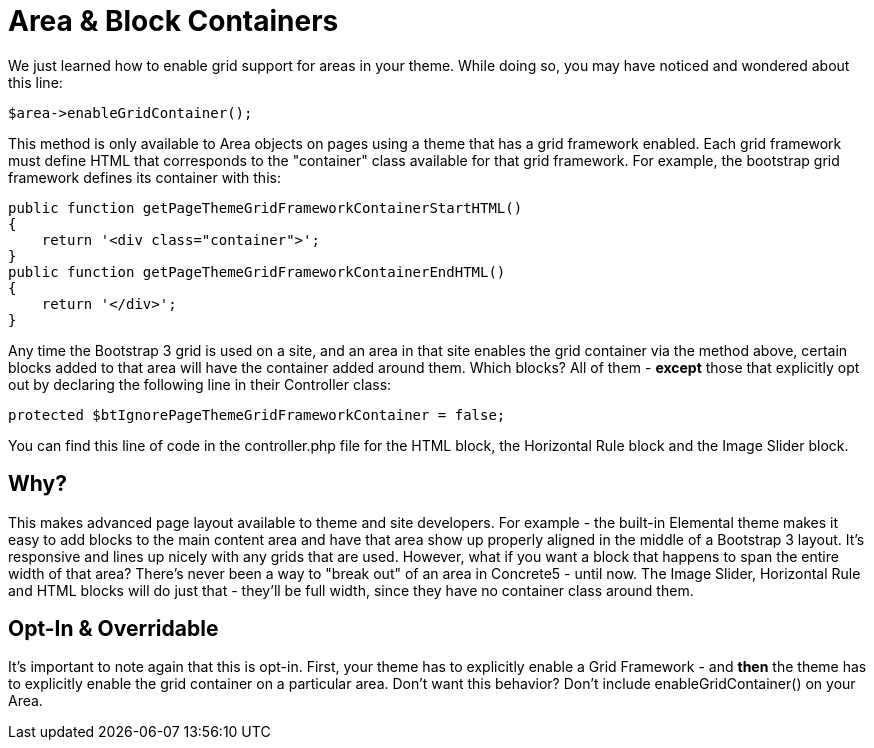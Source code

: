 [[design_grid_containers]]
= Area & Block Containers

We just learned how to enable grid support for areas in your theme.
While doing so, you may have noticed and wondered about this line:

[source,php]
----
$area->enableGridContainer();
----

This method is only available to Area objects on pages using a theme that has a grid framework enabled.
Each grid framework must define HTML that corresponds to the "container" class available for that grid framework.
For example, the bootstrap grid framework defines its container with this:

[source,php]
----
public function getPageThemeGridFrameworkContainerStartHTML()
{
    return '<div class="container">';
}
public function getPageThemeGridFrameworkContainerEndHTML()
{
    return '</div>';
}
----

Any time the Bootstrap 3 grid is used on a site, and an area in that site enables the grid container via the method above, certain blocks added to that area will have the container added around them.
Which blocks?
All of them - **except** those that explicitly opt out by declaring the following line in their Controller class:

[source,php]
----
protected $btIgnorePageThemeGridFrameworkContainer = false;
----

You can find this line of code in the controller.php file for the HTML block, the Horizontal Rule block and the Image Slider block.

== Why?

This makes advanced page layout available to theme and site developers.
For example - the built-in Elemental theme makes it easy to add blocks to the main content area and have that area show up properly aligned in the middle of a Bootstrap 3 layout.
It's responsive and lines up nicely with any grids that are used.
However, what if you want a block that happens to span the entire width of that area?
There's never been a way to "break out" of an area in Concrete5 - until now.
The Image Slider, Horizontal Rule and HTML blocks will do just that - they'll be full width, since they have no container class around them.

== Opt-In & Overridable

It's important to note again that this is opt-in.
First, your theme has to explicitly enable a Grid Framework - and *then* the theme has to explicitly enable the grid container on a particular area.
Don't want this behavior?
Don't include enableGridContainer() on your Area.
